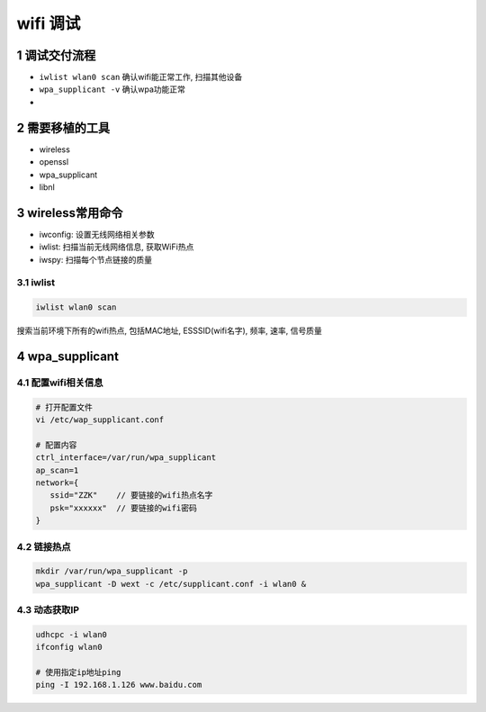 wifi 调试
=========

1 调试交付流程
--------------

- ``iwlist wlan0 scan``  确认wifi能正常工作, 扫描其他设备
- ``wpa_supplicant -v`` 确认wpa功能正常
- 

2 需要移植的工具
----------------

- wireless
- openssl
- wpa_supplicant
- libnl

3 wireless常用命令
------------------

- iwconfig: 设置无线网络相关参数
- iwlist: 扫描当前无线网络信息, 获取WiFi热点
- iwspy: 扫描每个节点链接的质量

3.1 iwlist
**********

.. code:: c

   iwlist wlan0 scan

搜索当前环境下所有的wifi热点, 包括MAC地址, ESSSID(wifi名字), 频率, 速率, 信号质量

4 wpa_supplicant
----------------

4.1 配置wifi相关信息
********************

.. code:: c

   # 打开配置文件
   vi /etc/wap_supplicant.conf

   # 配置内容
   ctrl_interface=/var/run/wpa_supplicant
   ap_scan=1
   network={
      ssid="ZZK"    // 要链接的wifi热点名字
      psk="xxxxxx"  // 要链接的wifi密码
   }

4.2 链接热点
************

.. code:: c

   mkdir /var/run/wpa_supplicant -p
   wpa_supplicant -D wext -c /etc/supplicant.conf -i wlan0 &

4.3 动态获取IP
**************

.. code:: c

   udhcpc -i wlan0
   ifconfig wlan0

   # 使用指定ip地址ping
   ping -I 192.168.1.126 www.baidu.com
